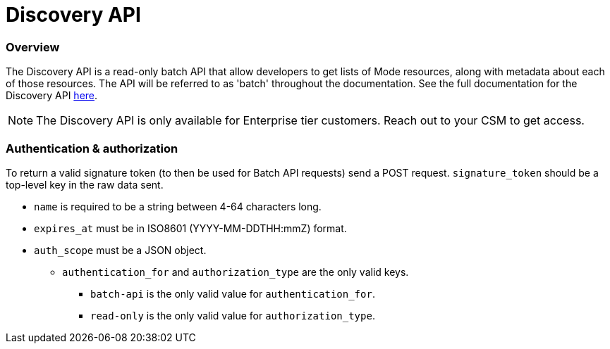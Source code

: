 = Discovery API
:categories: ["API"]
:categories_weight: 3
:date: 2021-04-23
:description: An overview of Mode Discovery API
:ogdescription: An overview of Mode Discovery API
:path: /articles/discovery-api
:brand: Mode

//+++<flag-icon>++++++</flag-icon>+++

=== Overview

The Discovery API is a read-only batch API that allow developers to get lists of {brand} resources, along with metadata about each of those resources.
The API will be referred to as 'batch' throughout the documentation.
See the full documentation for the Discovery API link:https://mode.com/developer/discovery-api/introduction/[here].

NOTE: The Discovery API is only available for Enterprise tier customers. Reach out to your CSM to get access.

=== Authentication & authorization

To return a valid signature token (to then be used for Batch API requests) send a POST request.
`signature_token` should be a top-level key in the raw data sent.

* `name` is required to be a string between 4-64 characters long.
* `expires_at` must be in ISO8601 (YYYY-MM-DDTHH:mmZ) format.
* `auth_scope` must be a JSON object.
 ** `authentication_for` and `authorization_type` are the only valid keys.
  *** `batch-api` is the only valid value for `authentication_for`.
  *** `read-only` is the only valid value for `authorization_type`.

